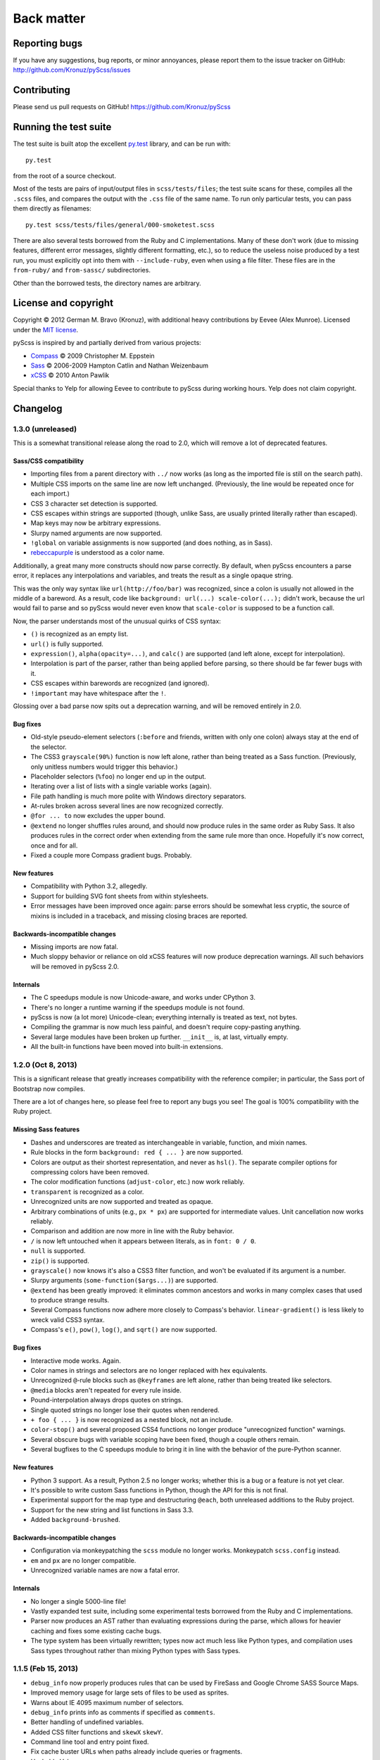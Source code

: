 Back matter
===========

Reporting bugs
--------------

If you have any suggestions, bug reports, or minor annoyances, please report
them to the issue tracker on GitHub: http://github.com/Kronuz/pyScss/issues


Contributing
------------

Please send us pull requests on GitHub!  https://github.com/Kronuz/pyScss


Running the test suite
----------------------

The test suite is built atop the excellent `py.test`_ library, and can be run with::

    py.test

from the root of a source checkout.

.. _py.test: http://pytest.org/latest/

Most of the tests are pairs of input/output files in ``scss/tests/files``; the
test suite scans for these, compiles all the ``.scss`` files, and compares the
output with the ``.css`` file of the same name.  To run only particular tests,
you can pass them directly as filenames::

    py.test scss/tests/files/general/000-smoketest.scss

There are also several tests borrowed from the Ruby and C implementations.
Many of these don't work (due to missing features, different error messages,
slightly different formatting, etc.), so to reduce the useless noise produced
by a test run, you must explicitly opt into them with ``--include-ruby``, even
when using a file filter.  These files are in the ``from-ruby/`` and
``from-sassc/`` subdirectories.

Other than the borrowed tests, the directory names are arbitrary.


License and copyright
---------------------

Copyright © 2012 German M. Bravo (Kronuz), with additional heavy contributions
by Eevee (Alex Munroe).  Licensed under the `MIT license`_.

.. _MIT license: http://www.opensource.org/licenses/mit-license.php

pyScss is inspired by and partially derived from various projects:

* `Compass`_ © 2009 Christopher M. Eppstein
* `Sass`_ © 2006-2009 Hampton Catlin and Nathan Weizenbaum
* `xCSS`_ © 2010 Anton Pawlik

.. _Compass: http://compass-style.org/
.. _Sass: http://sass-lang.com/
.. _xCSS: http://xcss.antpaw.org/docs/

Special thanks to Yelp for allowing Eevee to contribute to pyScss during
working hours.  Yelp does not claim copyright.


Changelog
---------

1.3.0 (unreleased)
^^^^^^^^^^^^^^^^^^

This is a somewhat transitional release along the road to 2.0, which will
remove a lot of deprecated features.

Sass/CSS compatibility
""""""""""""""""""""""

* Importing files from a parent directory with ``../`` now works (as long as the imported file is still on the search path).
* Multiple CSS imports on the same line are now left unchanged.  (Previously, the line would be repeated once for each import.)
* CSS 3 character set detection is supported.
* CSS escapes within strings are supported (though, unlike Sass, are usually printed literally rather than escaped).
* Map keys may now be arbitrary expressions.
* Slurpy named arguments are now supported.
* ``!global`` on variable assignments is now supported (and does nothing, as in Sass).
* `rebeccapurple`_ is understood as a color name.

.. _rebeccapurple: http://meyerweb.com/eric/thoughts/2014/06/19/rebeccapurple/

Additionally, a great many more constructs should now parse correctly.  By default, when pyScss encounters a parse error, it replaces any interpolations and variables, and treats the result as a single opaque string.

This was the only way syntax like ``url(http://foo/bar)`` was recognized, since a colon is usually not allowed in the middle of a bareword.  As a result, code like ``background: url(...) scale-color(...);`` didn't work, because the url would fail to parse and so pyScss would never even know that ``scale-color`` is supposed to be a function call.

Now, the parser understands most of the unusual quirks of CSS syntax:

* ``()`` is recognized as an empty list.
* ``url()`` is fully supported.
* ``expression()``, ``alpha(opacity=...)``, and ``calc()`` are supported (and left alone, except for interpolation).
* Interpolation is part of the parser, rather than being applied before parsing, so there should be far fewer bugs with it.
* CSS escapes within barewords are recognized (and ignored).
* ``!important`` may have whitespace after the ``!``.

Glossing over a bad parse now spits out a deprecation warning, and will be
removed entirely in 2.0.

Bug fixes
"""""""""

* Old-style pseudo-element selectors (``:before`` and friends, written with only one colon) always stay at the end of the selector.
* The CSS3 ``grayscale(90%)`` function is now left alone, rather than being treated as a Sass function.  (Previously, only unitless numbers would trigger this behavior.)
* Placeholder selectors (``%foo``) no longer end up in the output.
* Iterating over a list of lists with a single variable works (again).
* File path handling is much more polite with Windows directory separators.
* At-rules broken across several lines are now recognized correctly.
* ``@for ... to`` now excludes the upper bound.
* ``@extend`` no longer shuffles rules around, and should now produce rules in the same order as Ruby Sass.  It also produces rules in the correct order when extending from the same rule more than once.  Hopefully it's now correct, once and for all.
* Fixed a couple more Compass gradient bugs.  Probably.


New features
""""""""""""

* Compatibility with Python 3.2, allegedly.
* Support for building SVG font sheets from within stylesheets.
* Error messages have been improved once again: parse errors should be somewhat less cryptic, the source of mixins is included in a traceback, and missing closing braces are reported.

Backwards-incompatible changes
""""""""""""""""""""""""""""""

* Missing imports are now fatal.
* Much sloppy behavior or reliance on old xCSS features will now produce deprecation warnings.  All such behaviors will be removed in pyScss 2.0.

Internals
"""""""""

* The C speedups module is now Unicode-aware, and works under CPython 3.
* There's no longer a runtime warning if the speedups module is not found.
* pyScss is now (a lot more) Unicode-clean; everything internally is treated as text, not bytes.
* Compiling the grammar is now much less painful, and doesn't require copy-pasting anything.
* Several large modules have been broken up further.  ``__init__`` is, at last, virtually empty.
* All the built-in functions have been moved into built-in extensions.

1.2.0 (Oct 8, 2013)
^^^^^^^^^^^^^^^^^^^

This is a significant release that greatly increases compatibility with the
reference compiler; in particular, the Sass port of Bootstrap now compiles.

There are a lot of changes here, so please feel free to report any bugs you
see!  The goal is 100% compatibility with the Ruby project.

Missing Sass features
"""""""""""""""""""""

* Dashes and underscores are treated as interchangeable in variable, function, and mixin names.
* Rule blocks in the form ``background: red { ... }`` are now supported.
* Colors are output as their shortest representation, and never as ``hsl()``.  The separate compiler options for compressing colors have been removed.
* The color modification functions (``adjust-color``, etc.) now work reliably.
* ``transparent`` is recognized as a color.
* Unrecognized units are now supported and treated as opaque.
* Arbitrary combinations of units (e.g., ``px * px``) are supported for intermediate values.  Unit cancellation now works reliably.
* Comparison and addition are now more in line with the Ruby behavior.
* ``/`` is now left untouched when it appears between literals, as in ``font: 0 / 0``.
* ``null`` is supported.
* ``zip()`` is supported.
* ``grayscale()`` now knows it's also a CSS3 filter function, and won't be evaluated if its argument is a number.
* Slurpy arguments (``some-function($args...)``) are supported.
* ``@extend`` has been greatly improved: it eliminates common ancestors and works in many complex cases that used to produce strange results.
* Several Compass functions now adhere more closely to Compass's behavior.  ``linear-gradient()`` is less likely to wreck valid CSS3 syntax.
* Compass's ``e()``, ``pow()``, ``log()``, and ``sqrt()`` are now supported.

Bug fixes
"""""""""

* Interactive mode works.  Again.
* Color names in strings and selectors are no longer replaced with hex equivalents.
* Unrecognized ``@``-rule blocks such as ``@keyframes`` are left alone, rather than being treated like selectors.
* ``@media`` blocks aren't repeated for every rule inside.
* Pound-interpolation always drops quotes on strings.
* Single quoted strings no longer lose their quotes when rendered.
* ``+ foo { ... }`` is now recognized as a nested block, not an include.
* ``color-stop()`` and several proposed CSS4 functions no longer produce "unrecognized function" warnings.
* Several obscure bugs with variable scoping have been fixed, though a couple others remain.
* Several bugfixes to the C speedups module to bring it in line with the behavior of the pure-Python scanner.

New features
""""""""""""

* Python 3 support.  As a result, Python 2.5 no longer works; whether this is a bug or a feature is not yet clear.
* It's possible to write custom Sass functions in Python, though the API for this is not final.
* Experimental support for the map type and destructuring ``@each``, both unreleased additions to the Ruby project.
* Support for the new string and list functions in Sass 3.3.
* Added ``background-brushed``.

Backwards-incompatible changes
""""""""""""""""""""""""""""""

* Configuration via monkeypatching the ``scss`` module no longer works.  Monkeypatch ``scss.config`` instead.
* ``em`` and ``px`` are no longer compatible.
* Unrecognized variable names are now a fatal error.

Internals
"""""""""

* No longer a single 5000-line file!
* Vastly expanded test suite, including some experimental tests borrowed from the Ruby and C implementations.
* Parser now produces an AST rather than evaluating expressions during the parse, which allows for heavier caching and fixes some existing cache bugs.
* The type system has been virtually rewritten; types now act much less like Python types, and compilation uses Sass types throughout rather than mixing Python types with Sass types.

1.1.5 (Feb 15, 2013)
^^^^^^^^^^^^^^^^^^^^

* ``debug_info`` now properly produces rules that can be used by FireSass and Google Chrome SASS Source Maps.
* Improved memory usage for large sets of files to be used as sprites.
* Warns about IE 4095 maximum number of selectors.
* ``debug_info`` prints info as comments if specified as ``comments``.
* Better handling of undefined variables.
* Added CSS filter functions and ``skewX`` ``skewY``.
* Command line tool and entry point fixed.
* Fix cache buster URLs when paths already include queries or fragments.
* Hashable Values.

1.1.4 (Aug 8, 2012)
^^^^^^^^^^^^^^^^^^^

* Added ``--debug-info`` command line option (for *FireSass* output).
* Added compass helper function ``reject()``.
* Added ``undefined`` keyword for undefined variables.

1.1.3 (Jan 9, 2012)
^^^^^^^^^^^^^^^^^^^

* Support for the new Sass 3.2.0 features (``@content`` and placeholder selectors)
* Fixed bug with line numbers throwing an exception.

1.1.2 (Jan 3, 2012)
^^^^^^^^^^^^^^^^^^^

* Regression bug fixed from 1.1.1

1.1.1 (Jan 2, 2012)
^^^^^^^^^^^^^^^^^^^

* Added optional C speedup module for an amazing boost in scanning speed!
* Added ``headings``, ``stylesheet-url``, ``font-url``, ``font-files``, ``inline-font-files`` and ``sprite-names``.

1.1.0 (Dec 22, 2011)
^^^^^^^^^^^^^^^^^^^^

* Added ``min()`` and ``max()`` for lists.
* Removed exception raise.

1.0.9 (Dec 22, 2011)
^^^^^^^^^^^^^^^^^^^^

* Optimizations in the scanner.
* Added ``background-noise()`` for compass-recipes support.
* ``enumerate()`` and ``range()`` can go backwards. Ex.: ``range(3, 0)`` goes from 3 to 0.
* Added line numbers and files for errors.
* Added support for *Firebug* with *FireSass*.
* ``nth(n)`` is round (returns the ``nth mod len`` item of the list).
* ``--watch`` added to the command line.
* Several bugs fixed.

1.0.8 (May 13, 2011)
^^^^^^^^^^^^^^^^^^^^

* Changed source color (``$src-color``) default to black.
* Moved the module filename to ``__init__.py`` and module renamed back to scss.
